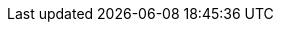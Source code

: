 :rules-dir: ../../../target/generated

//links used in the BIS document
:link-examples: https://github.com/OpenPEPPOL/peppol-bis-invoice-3/tree/master/rules/examples[Example files]
:link-snippets: https://github.com/OpenPEPPOL/peppol-bis-invoice-3/tree/master/rules/snippets[Snippet files]

:ubl-invoice-mapping: link:../syntax/ubl-invoice/tree/[UBL Invoice message table]

:ubl-cn-mapping: link:../syntax/ubl-creditnote/tree/[UBL Credit note message table]

//PEPPOL
:peppol: https://peppol.eu/?rel=undefined[PEPPOL]
:openpeppol: https://peppol.eu/about-openpeppol/?rel=tab41[OpenPEPPOL]
:policy8: https://docs.peppol.eu/edelivery/[PEPPOL Policy for identifiers, policy 8]
:link-transaction: https://test-vefa.difi.no/peppolbis/poacc/billing/3.0/transaction-spec/[PEPPOL Invoice transaction specification]
:eas: link:/poacc/billing/3.0/codelist/eas/[Code list for electronic address]

//CEN
:CEN: https://www.cen.eu/Pages/default.aspx[CEN]

//CEN TC434
:tc434: https://standards.cen.eu/dyn/www/f?p=204:7:0::::FSP_ORG_ID:1883209&cs=1E81C9C833655EEDC7010C8D0A2FB786C[CEN TC434]
:EN16931: https://standards.cen.eu/dyn/www/f?p=204:110:0::::FSP_PROJECT:60602&cs=1B61B766636F9FB34B7DBD72CE9026C72[EN 16931]
:ubl-binding: https://standards.cen.eu/dyn/www/f?p=204:110:0::::FSP_PROJECT:63740&cs=141ABC6EDBD750DFA4EC61F187628828F
:cii-binding: https://standards.cen.eu/dyn/www/f?p=204:110:0::::FSP_PROJECT:63741&cs=1FA9686BFF2EEFD10B83676518F8C1AFE
:TC434-docs: https://standards.cen.eu/dyn/www/f?p=204:32:0::::FSP_ORG_ID,FSP_LANG_ID:1883209,25&cs=126F1BDBC8D6D6141F550EB578B4A9CF4

//UBL
:UBLInv: http://docs.oasis-open.org/ubl/os-UBL-2.1/xsd/maindoc/UBL-Invoice-2.1.xsd[UBL Invoice 2.1]
:UBLCreditNote: http://docs.oasis-open.org/ubl/os-UBL-2.1/xsd/maindoc/UBL-CreditNote-2.1.xsd[UBL CreditNote 2.1]


//Eu directives
:VAT-dir: http://eur-lex.europa.eu/legal-content/EN/TXT/?uri=uriserv:l31057[Directive 2006/112/EC]

//ISO:
:ISO15000: https://www.iso.org/standard/61433.html[ISO 15000-5:2014]
:ISO8601:  https://www.iso.org/standard/40874.html[ISO 8601:2004]

//codelists
:ISO4217: https://www.iso.org/iso-4217-currency-codes.html[ISO 4217:2015]
:UNCL2005: http://www.unece.org/fileadmin/DAM/trade/untdid/d16b/tred/tred2005.htm[Subset of UN/CEFACT code list 2005, D.16B]
:ISO3166: http://www.iso.org/iso/home/standards/country_codes.htm[ISO 3166-1]
:UNCL4461: https://www.unece.org/fileadmin/DAM/trade/untdid/d16b/tred/tred4461.htm[UN/CEFACT code list 4461, D.16B]
:UNCL5305: https://www.unece.org/fileadmin/DAM/trade/untdid/d16b/tred/tred5305.htm[UN/CEFACT code list 5305, D.16B]
:UNCL5189: https://www.unece.org/fileadmin/DAM/trade/untdid/d16b/tred/tred5189.htm[UN/CEFACT code list 5189, D.16B]
:UNCL7161: https://www.unece.org/fileadmin/DAM/trade/untdid/d16b/tred/tred7161.htm[UN/CEFACT code list 7161, D.16B]
:IANA: http://www.iana.org/assignments/media-types[IANA]
:UNRec20: http://www.unece.org/fileadmin/DAM/cefact/recommendations/rec20/rec20_Rev11e_2015.xls[UN/ECE Recommendation 20, Revision 11 (2015)]
:UNCL1153: https://www.unece.org/fileadmin/DAM/trade/untdid/d16b/tred/tred1153.htm[UN/CEFACT code list 1153, D.16B]
:ISO6523: https://www.iso.org/standard/25773.html[ISO/IEC 6523]
:UNCL7143: http://www.unece.org/fileadmin/DAM/trade/untdid/d16b/tred/tred7143.htm[UN/CEFACT code list 7143, D.16B]
:VATEX: https://ec.europa.eu/cefdigital/wiki/display/CEFDIGITAL/Code+lists#Codelists-2[CEF VATEX code list]
